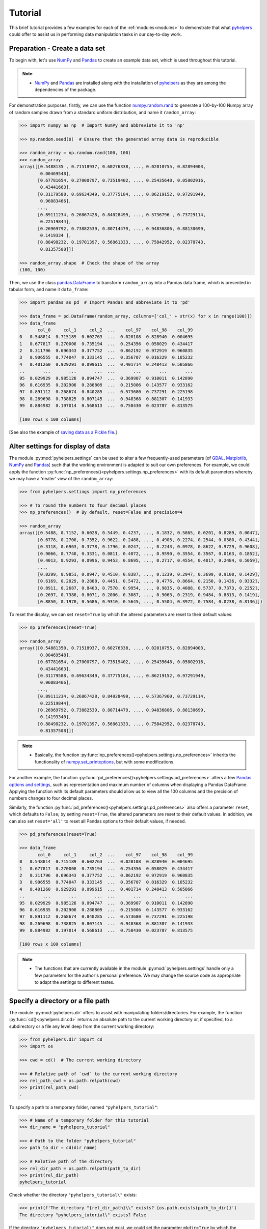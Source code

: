 .. _pyhelpers-tutorial:

========
Tutorial
========

This brief tutorial provides a few examples for each of the :ref:`modules<modules>` to demonstrate that what `pyhelpers`_ could offer to assist us in performing data manipulation tasks in our day-to-day work.

.. _`pyhelpers`: https://pypi.org/project/pyhelpers/


.. _tutorial-preparation:

Preparation - Create a data set
===============================

To begin with, let's use `NumPy`_ and `Pandas`_ to create an example data set, which is used throughout this tutorial.

.. _`NumPy`: https://numpy.org/
.. _`Pandas`: https://pandas.pydata.org/

.. note::

    - `NumPy`_ and `Pandas`_ are installed along with the installation of `pyhelpers`_ as they are among the dependencies of the package.

For demonstration purposes, firstly, we can use the function `numpy.random.rand`_ to generate a 100-by-100 Numpy array of random samples drawn from a standard uniform distribution, and name it ``random_array``:

.. _`numpy.random.rand`: https://numpy.org/doc/stable/reference/random/generated/numpy.random.rand.html

.. code-block:: python

    >>> import numpy as np  # Import NumPy and abbreviate it to 'np'

    >>> np.random.seed(0)  # Ensure that the generated array data is reproducible

    >>> random_array = np.random.rand(100, 100)
    >>> random_array
    array([[0.5488135 , 0.71518937, 0.60276338, ..., 0.02010755, 0.82894003,
            0.00469548],
           [0.67781654, 0.27000797, 0.73519402, ..., 0.25435648, 0.05802916,
            0.43441663],
           [0.31179588, 0.69634349, 0.37775184, ..., 0.86219152, 0.97291949,
            0.96083466],
           ...,
           [0.89111234, 0.26867428, 0.84028499, ..., 0.5736796 , 0.73729114,
            0.22519844],
           [0.26969792, 0.73882539, 0.80714479, ..., 0.94836806, 0.88130699,
            0.1419334 ],
           [0.88498232, 0.19701397, 0.56861333, ..., 0.75842952, 0.02378743,
            0.81357508]])

    >>> random_array.shape  # Check the shape of the array
    (100, 100)

Then, we use the class `pandas.DataFrame`_ to transform ``random_array`` into a Pandas data frame, which is presented in tabular form, and name it ``data_frame``:

.. _`pandas.DataFrame`: https://pandas.pydata.org/pandas-docs/stable/user_guide/dsintro.html#dataframe

.. code-block:: python

    >>> import pandas as pd  # Import Pandas and abbreviate it to 'pd'

    >>> data_frame = pd.DataFrame(random_array, columns=['col_' + str(x) for x in range(100)])
    >>> data_frame
           col_0     col_1     col_2  ...    col_97    col_98    col_99
    0   0.548814  0.715189  0.602763  ...  0.020108  0.828940  0.004695
    1   0.677817  0.270008  0.735194  ...  0.254356  0.058029  0.434417
    2   0.311796  0.696343  0.377752  ...  0.862192  0.972919  0.960835
    3   0.906555  0.774047  0.333145  ...  0.356707  0.016329  0.185232
    4   0.401260  0.929291  0.099615  ...  0.401714  0.248413  0.505866
    ..       ...       ...       ...  ...       ...       ...       ...
    95  0.029929  0.985128  0.094747  ...  0.369907  0.910011  0.142890
    96  0.616935  0.202908  0.288809  ...  0.215006  0.143577  0.933162
    97  0.891112  0.268674  0.840285  ...  0.573680  0.737291  0.225198
    98  0.269698  0.738825  0.807145  ...  0.948368  0.881307  0.141933
    99  0.884982  0.197014  0.568613  ...  0.758430  0.023787  0.813575

    [100 rows x 100 columns]

[See also the example of `saving data as a Pickle file <#tutorial-store-saving-dataframe>`_.]



.. _tutorial-settings-examples:

Alter settings for display of data
==================================

The module :py:mod:`pyhelpers.settings` can be used to alter a few frequently-used parameters (of `GDAL`_, `Matplotlib`_, `NumPy`_ and `Pandas`_) such that the working environment is adapted to suit our own preferences. For example, we could apply the function :py:func:`np_preferences()<pyhelpers.settings.np_preferences>` with its default parameters whereby we may have a 'neater' view of the ``random_array``:

.. _`Matplotlib`: https://matplotlib.org/
.. _`GDAL`: https://gdal.org/

.. code-block:: python

    >>> from pyhelpers.settings import np_preferences

    >>> # To round the numbers to four decimal places
    >>> np_preferences()  # By default, reset=False and precision=4

    >>> random_array
    array([[0.5488, 0.7152, 0.6028, 0.5449, 0.4237, ..., 0.1832, 0.5865, 0.0201, 0.8289, 0.0047],
           [0.6778, 0.2700, 0.7352, 0.9622, 0.2488, ..., 0.4905, 0.2274, 0.2544, 0.0580, 0.4344],
           [0.3118, 0.6963, 0.3778, 0.1796, 0.0247, ..., 0.2243, 0.0978, 0.8622, 0.9729, 0.9608],
           [0.9066, 0.7740, 0.3331, 0.0811, 0.4072, ..., 0.9590, 0.3554, 0.3567, 0.0163, 0.1852],
           [0.4013, 0.9293, 0.0996, 0.9453, 0.8695, ..., 0.2717, 0.4554, 0.4017, 0.2484, 0.5059],
           ...,
           [0.0299, 0.9851, 0.0947, 0.4510, 0.8387, ..., 0.1239, 0.2947, 0.3699, 0.9100, 0.1429],
           [0.6169, 0.2029, 0.2888, 0.4451, 0.5472, ..., 0.4776, 0.8664, 0.2150, 0.1436, 0.9332],
           [0.8911, 0.2687, 0.8403, 0.7570, 0.9954, ..., 0.9835, 0.4088, 0.5737, 0.7373, 0.2252],
           [0.2697, 0.7388, 0.8071, 0.2006, 0.3087, ..., 0.5063, 0.2319, 0.9484, 0.8813, 0.1419],
           [0.8850, 0.1970, 0.5686, 0.9310, 0.5645, ..., 0.5504, 0.3972, 0.7584, 0.0238, 0.8136]])

To reset the display, we can set ``reset=True`` by which the altered parameters are reset to their default values:

.. code-block:: python

    >>> np_preferences(reset=True)

    >>> random_array
    array([[0.54881350, 0.71518937, 0.60276338, ..., 0.02010755, 0.82894003,
            0.00469548],
           [0.67781654, 0.27000797, 0.73519402, ..., 0.25435648, 0.05802916,
            0.43441663],
           [0.31179588, 0.69634349, 0.37775184, ..., 0.86219152, 0.97291949,
            0.96083466],
           ...,
           [0.89111234, 0.26867428, 0.84028499, ..., 0.57367960, 0.73729114,
            0.22519844],
           [0.26969792, 0.73882539, 0.80714479, ..., 0.94836806, 0.88130699,
            0.14193340],
           [0.88498232, 0.19701397, 0.56861333, ..., 0.75842952, 0.02378743,
            0.81357508]])

.. note::

    - Basically, the function :py:func:`np_preferences()<pyhelpers.settings.np_preferences>` inherits the functionality of `numpy.set_printoptions`_, but with some modifications.

.. _`numpy.set_printoptions`: https://numpy.org/doc/stable/reference/generated/numpy.set_printoptions.html

For another example, the function :py:func:`pd_preferences()<pyhelpers.settings.pd_preferences>` alters a few `Pandas`_ `options and settings`_, such as representation and maximum number of columns when displaying a Pandas DataFrame. Applying the function with its default parameters should allow us to view all the 100 columns and the precision of numbers changes to four decimal places.

.. _`options and settings`: https://pandas.pydata.org/pandas-docs/stable/user_guide/options.html

.. only:: html

    .. code-block:: python

        >>> from pyhelpers.settings import pd_preferences

        >>> pd_preferences()  # By default, reset=False and precision=4

        >>> data_frame
            col_0  col_1  col_2  col_3  col_4  col_5  col_6  col_7  col_8  col_9  col_10  col_11  col_12  col_13  col_14  col_15  col_16  col_17  col_18  col_19  col_20  col_21  col_22  col_23  col_24  col_25  col_26  col_27  col_28  col_29  col_30  col_31  col_32  col_33  col_34  col_35  col_36  col_37  col_38  col_39  col_40  col_41  col_42  col_43  col_44  col_45  col_46  col_47  col_48  col_49  col_50  col_51  col_52  col_53  col_54  col_55  col_56  col_57  col_58  col_59  col_60  col_61  col_62  col_63  col_64  col_65  col_66  col_67  col_68  col_69  col_70  col_71  col_72  col_73  col_74  col_75  col_76  col_77  col_78  col_79  col_80  col_81  col_82  col_83  col_84  col_85  col_86  col_87  col_88  col_89  col_90  col_91  col_92  col_93  col_94  col_95  col_96  col_97  col_98  col_99
        0  0.5488 0.7152 0.6028 0.5449 0.4237 0.6459 0.4376 0.8918 0.9637 0.3834  0.7917  0.5289  0.5680  0.9256  0.0710  0.0871  0.0202  0.8326  0.7782  0.8700  0.9786  0.7992  0.4615  0.7805  0.1183  0.6399  0.1434  0.9447  0.5218  0.4147  0.2646  0.7742  0.4562  0.5684  0.0188  0.6176  0.6121  0.6169  0.9437  0.6818  0.3595  0.4370  0.6976  0.0602  0.6668  0.6706  0.2104  0.1289  0.3154  0.3637  0.5702  0.4386  0.9884  0.1020  0.2089  0.1613  0.6531  0.2533  0.4663  0.2444  0.1590  0.1104  0.6563  0.1382  0.1966  0.3687  0.8210  0.0971  0.8379  0.0961  0.9765  0.4687  0.9768  0.6048  0.7393  0.0392  0.2828  0.1202  0.2961  0.1187  0.3180  0.4143  0.0641  0.6925  0.5666  0.2654  0.5232  0.0939  0.5759  0.9293  0.3186  0.6674  0.1318  0.7163  0.2894  0.1832  0.5865  0.0201  0.8289  0.0047
        1  0.6778 0.2700 0.7352 0.9622 0.2488 0.5762 0.5920 0.5723 0.2231 0.9527  0.4471  0.8464  0.6995  0.2974  0.8138  0.3965  0.8811  0.5813  0.8817  0.6925  0.7253  0.5013  0.9561  0.6440  0.4239  0.6064  0.0192  0.3016  0.6602  0.2901  0.6180  0.4288  0.1355  0.2983  0.5700  0.5909  0.5743  0.6532  0.6521  0.4314  0.8965  0.3676  0.4359  0.8919  0.8062  0.7039  0.1002  0.9195  0.7142  0.9988  0.1494  0.8681  0.1625  0.6156  0.1238  0.8480  0.8073  0.5691  0.4072  0.0692  0.6974  0.4535  0.7221  0.8664  0.9755  0.8558  0.0117  0.3600  0.7300  0.1716  0.5210  0.0543  0.2000  0.0185  0.7937  0.2239  0.3454  0.9281  0.7044  0.0318  0.1647  0.6215  0.5772  0.2379  0.9342  0.6140  0.5356  0.5899  0.7301  0.3119  0.3982  0.2098  0.1862  0.9444  0.7396  0.4905  0.2274  0.2544  0.0580  0.4344
        2  0.3118 0.6963 0.3778 0.1796 0.0247 0.0672 0.6794 0.4537 0.5366 0.8967  0.9903  0.2169  0.6631  0.2633  0.0207  0.7584  0.3200  0.3835  0.5883  0.8310  0.6290  0.8727  0.2735  0.7980  0.1856  0.9528  0.6875  0.2155  0.9474  0.7309  0.2539  0.2133  0.5182  0.0257  0.2075  0.4247  0.3742  0.4636  0.2776  0.5868  0.8639  0.1175  0.5174  0.1321  0.7169  0.3961  0.5654  0.1833  0.1448  0.4881  0.3556  0.9404  0.7653  0.7487  0.9037  0.0834  0.5522  0.5845  0.9619  0.2921  0.2408  0.1003  0.0164  0.9295  0.6699  0.7852  0.2817  0.5864  0.0640  0.4856  0.9775  0.8765  0.3382  0.9616  0.2317  0.9493  0.9414  0.7992  0.6304  0.8743  0.2930  0.8489  0.6179  0.0132  0.3472  0.1481  0.9818  0.4784  0.4974  0.6395  0.3686  0.1369  0.8221  0.1898  0.5113  0.2243  0.0978  0.8622  0.9729  0.9608
        3  0.9066 0.7740 0.3331 0.0811 0.4072 0.2322 0.1325 0.0534 0.7256 0.0114  0.7706  0.1469  0.0795  0.0896  0.6720  0.2454  0.4205  0.5574  0.8606  0.7270  0.2703  0.1315  0.0554  0.3016  0.2621  0.4561  0.6833  0.6956  0.2835  0.3799  0.1812  0.7885  0.0568  0.6970  0.7787  0.7774  0.2594  0.3738  0.5876  0.2728  0.3709  0.1971  0.4599  0.0446  0.7998  0.0770  0.5188  0.3068  0.5775  0.9594  0.6456  0.0354  0.4304  0.5100  0.5362  0.6814  0.2776  0.1289  0.3927  0.9564  0.1871  0.9040  0.5438  0.4569  0.8820  0.4586  0.7242  0.3990  0.9040  0.6900  0.6996  0.3277  0.7568  0.6361  0.2400  0.1605  0.7964  0.9592  0.4581  0.5910  0.8577  0.4572  0.9519  0.5758  0.8208  0.9088  0.8155  0.1594  0.6289  0.3984  0.0627  0.4240  0.2587  0.8490  0.0333  0.9590  0.3554  0.3567  0.0163  0.1852
        4  0.4013 0.9293 0.0996 0.9453 0.8695 0.4542 0.3267 0.2327 0.6145 0.0331  0.0156  0.4288  0.0681  0.2519  0.2212  0.2532  0.1311  0.0120  0.1155  0.6185  0.9743  0.9903  0.4091  0.1630  0.6388  0.4903  0.9894  0.0653  0.7832  0.2884  0.2414  0.6625  0.2461  0.6659  0.5173  0.4241  0.5547  0.2871  0.7066  0.4149  0.3605  0.8287  0.9250  0.0460  0.2326  0.3485  0.8150  0.9855  0.9690  0.9049  0.2966  0.9920  0.2494  0.1059  0.9510  0.2334  0.6898  0.0584  0.7307  0.8817  0.2724  0.3791  0.3743  0.7488  0.2378  0.1719  0.4493  0.3045  0.8392  0.2377  0.5024  0.9426  0.6340  0.8673  0.9402  0.7508  0.6996  0.9680  0.9944  0.4518  0.0709  0.2928  0.1524  0.4175  0.1313  0.6041  0.3828  0.8954  0.9678  0.5469  0.2748  0.5922  0.8968  0.4067  0.5521  0.2717  0.4554  0.4017  0.2484  0.5059
        ..    ...    ...    ...    ...    ...    ...    ...    ...    ...    ...     ...     ...     ...     ...     ...     ...     ...     ...     ...     ...     ...     ...     ...     ...     ...     ...     ...     ...     ...     ...     ...     ...     ...     ...     ...     ...     ...     ...     ...     ...     ...     ...     ...     ...     ...     ...     ...     ...     ...     ...     ...     ...     ...     ...     ...     ...     ...     ...     ...     ...     ...     ...     ...     ...     ...     ...     ...     ...     ...     ...     ...     ...     ...     ...     ...     ...     ...     ...     ...     ...     ...     ...     ...     ...     ...     ...     ...     ...     ...     ...     ...     ...     ...     ...     ...     ...     ...     ...     ...     ...
        95 0.0299 0.9851 0.0947 0.4510 0.8387 0.4216 0.2488 0.4140 0.8239 0.0449  0.4888  0.1935  0.0603  0.7856  0.0145  0.4150  0.5455  0.1729  0.8995  0.4087  0.1821  0.6112  0.6394  0.3887  0.0315  0.6616  0.2378  0.1499  0.8209  0.5042  0.4479  0.7548  0.4707  0.6118  0.4062  0.8875  0.5656  0.9025  0.8988  0.7586  0.5481  0.6542  0.2221  0.9191  0.8597  0.7871  0.0255  0.1945  0.9167  0.8091  0.8462  0.4046  0.2564  0.8907  0.3730  0.2989  0.3009  0.8824  0.1769  0.8330  0.4776  0.2611  0.5842  0.2790  0.5149  0.6137  0.5830  0.8162  0.6188  0.2206  0.2949  0.4022  0.7695  0.9042  0.0245  0.9934  0.4915  0.1317  0.5654  0.4585  0.0493  0.5776  0.9316  0.4726  0.2292  0.6709  0.2676  0.9152  0.4770  0.7846  0.0491  0.7325  0.1480  0.2177  0.8613  0.1239  0.2947  0.3699  0.9100  0.1429
        96 0.6169 0.2029 0.2888 0.4451 0.5472 0.1754 0.5955 0.6072 0.4085 0.2007  0.3339  0.0980  0.7448  0.0146  0.3318  0.9243  0.1875  0.5235  0.1492  0.9498  0.8206  0.3126  0.7519  0.5674  0.2217  0.1344  0.2492  0.6290  0.9548  0.7769  0.9035  0.1941  0.9146  0.0847  0.9442  0.1412  0.3615  0.3456  0.3299  0.7366  0.8395  0.5705  0.5461  0.2613  0.9033  0.5648  0.4113  0.5595  0.1045  0.1114  0.9273  0.2186  0.2703  0.5572  0.4869  0.5557  0.3654  0.4052  0.1688  0.4970  0.4230  0.9401  0.1298  0.6157  0.9665  0.0980  0.7211  0.8655  0.3322  0.5694  0.0896  0.3371  0.2488  0.6854  0.0557  0.4832  0.5538  0.9313  0.9211  0.0066  0.5810  0.3998  0.5363  0.6496  0.2744  0.7612  0.9205  0.8888  0.7553  0.5245  0.4852  0.7450  0.7727  0.0121  0.0378  0.4776  0.8664  0.2150  0.1436  0.9332
        97 0.8911 0.2687 0.8403 0.7570 0.9954 0.1634 0.8974 0.0570 0.6731 0.6692  0.9157  0.2279  0.1716  0.5135  0.9526  0.2789  0.7967  0.3199  0.2551  0.6841  0.7714  0.0131  0.5836  0.5309  0.3890  0.7853  0.3559  0.5440  0.4279  0.4481  0.4856  0.1562  0.8035  0.2906  0.5163  0.2731  0.8593  0.8317  0.9506  0.3643  0.8870  0.8589  0.5738  0.1476  0.7041  0.9448  0.8193  0.0765  0.0225  0.4606  0.9130  0.7224  0.9994  0.6273  0.8822  0.8120  0.5386  0.0905  0.1308  0.8155  0.3694  0.6026  0.2917  0.8915  0.9160  0.9557  0.9286  0.5640  0.6019  0.9622  0.3726  0.6308  0.4397  0.3447  0.9294  0.5696  0.4651  0.0541  0.1555  0.5407  0.9946  0.4594  0.6252  0.8517  0.9184  0.3661  0.1636  0.9713  0.5275  0.8858  0.2985  0.0887  0.8784  0.4166  0.4406  0.9835  0.4088  0.5737  0.7373  0.2252
        98 0.2697 0.7388 0.8071 0.2006 0.3087 0.0087 0.3848 0.9011 0.4013 0.7590  0.0574  0.5879  0.9540  0.9844  0.5784  0.0143  0.8399  0.7347  0.0247  0.7567  0.7195  0.0966  0.5364  0.5489  0.8949  0.4431  0.5592  0.5509  0.5194  0.8532  0.9466  0.9149  0.1965  0.8680  0.3178  0.0128  0.5331  0.0943  0.4993  0.7398  0.8458  0.3228  0.8388  0.0571  0.6156  0.3496  0.5488  0.1919  0.2312  0.8364  0.7976  0.8543  0.4784  0.6621  0.4582  0.2491  0.0062  0.9198  0.6971  0.7818  0.0741  0.8829  0.1467  0.8430  0.7647  0.7388  0.6872  0.2025  0.6578  0.1086  0.8596  0.2004  0.4396  0.9060  0.7954  0.0381  0.4885  0.5251  0.8353  0.5970  0.0659  0.4197  0.6602  0.9880  0.3841  0.9846  0.5489  0.4638  0.4154  0.5793  0.4285  0.3835  0.9782  0.4945  0.7802  0.5063  0.2319  0.9484  0.8813  0.1419
        99 0.8850 0.1970 0.5686 0.9310 0.5645 0.2116 0.2650 0.6786 0.7470 0.5918  0.2814  0.1868  0.6546  0.2293  0.1628  0.1311  0.7388  0.7119  0.9275  0.2617  0.5895  0.9196  0.2235  0.4540  0.9658  0.9549  0.5116  0.4487  0.9448  0.5995  0.2469  0.5173  0.5726  0.5523  0.4057  0.1464  0.8681  0.1123  0.1395  0.1492  0.0394  0.8577  0.8917  0.1226  0.4616  0.3932  0.1262  0.8644  0.8641  0.7408  0.1666  0.2636  0.1923  0.8325  0.4676  0.1504  0.0101  0.2785  0.9741  0.0317  0.9115  0.0579  0.6718  0.3497  0.4555  0.2211  0.3385  0.3081  0.7089  0.8713  0.4093  0.8162  0.0115  0.7877  0.5260  0.8337  0.2240  0.3767  0.6977  0.8484  0.4783  0.8464  0.5483  0.9914  0.9047  0.3856  0.9555  0.7653  0.5255  0.9910  0.6950  0.1946  0.1140  0.2621  0.7355  0.5504  0.3972  0.7584  0.0238  0.8136

        [100 rows x 100 columns]

.. only:: latex

    .. code-block:: python

        >>> from pyhelpers.settings import pd_preferences

        >>> pd_preferences()  # By default, reset=False and precision=4

        >>> data_frame
            col_0  col_1  col_2  col_3  col_4  col_5  col_6  col_7  col_8  col_9  col_10  col_11 ...
        0  0.5488 0.7152 0.6028 0.5449 0.4237 0.6459 0.4376 0.8918 0.9637 0.3834  0.7917  0.5289 ...
        1  0.6778 0.2700 0.7352 0.9622 0.2488 0.5762 0.5920 0.5723 0.2231 0.9527  0.4471  0.8464 ...
        2  0.3118 0.6963 0.3778 0.1796 0.0247 0.0672 0.6794 0.4537 0.5366 0.8967  0.9903  0.2169 ...
        3  0.9066 0.7740 0.3331 0.0811 0.4072 0.2322 0.1325 0.0534 0.7256 0.0114  0.7706  0.1469 ...
        4  0.4013 0.9293 0.0996 0.9453 0.8695 0.4542 0.3267 0.2327 0.6145 0.0331  0.0156  0.4288 ...
        ..    ...    ...    ...    ...    ...    ...    ...    ...    ...    ...     ...     ... ...
        95 0.0299 0.9851 0.0947 0.4510 0.8387 0.4216 0.2488 0.4140 0.8239 0.0449  0.4888  0.1935 ...
        96 0.6169 0.2029 0.2888 0.4451 0.5472 0.1754 0.5955 0.6072 0.4085 0.2007  0.3339  0.0980 ...
        97 0.8911 0.2687 0.8403 0.7570 0.9954 0.1634 0.8974 0.0570 0.6731 0.6692  0.9157  0.2279 ...
        98 0.2697 0.7388 0.8071 0.2006 0.3087 0.0087 0.3848 0.9011 0.4013 0.7590  0.0574  0.5879 ...
        99 0.8850 0.1970 0.5686 0.9310 0.5645 0.2116 0.2650 0.6786 0.7470 0.5918  0.2814  0.1868 ...

        [100 rows x 100 columns]

    .. note::

        - Here the columns from ``'col_12'`` to ``'col_99'`` are omitted from the above demonstration due to the limit of the page width.

Similarly, the function :py:func:`pd_preferences()<pyhelpers.settings.pd_preferences>` also offers a parameter ``reset``, which defaults to ``False``; by setting ``reset=True``, the altered parameters are reset to their default values. In addition, we can also set ``reset='all'`` to reset all Pandas options to their default values, if needed.

.. code-block:: python

    >>> pd_preferences(reset=True)

    >>> data_frame
           col_0     col_1     col_2  ...    col_97    col_98    col_99
    0   0.548814  0.715189  0.602763  ...  0.020108  0.828940  0.004695
    1   0.677817  0.270008  0.735194  ...  0.254356  0.058029  0.434417
    2   0.311796  0.696343  0.377752  ...  0.862192  0.972919  0.960835
    3   0.906555  0.774047  0.333145  ...  0.356707  0.016329  0.185232
    4   0.401260  0.929291  0.099615  ...  0.401714  0.248413  0.505866
    ..       ...       ...       ...  ...       ...       ...       ...
    95  0.029929  0.985128  0.094747  ...  0.369907  0.910011  0.142890
    96  0.616935  0.202908  0.288809  ...  0.215006  0.143577  0.933162
    97  0.891112  0.268674  0.840285  ...  0.573680  0.737291  0.225198
    98  0.269698  0.738825  0.807145  ...  0.948368  0.881307  0.141933
    99  0.884982  0.197014  0.568613  ...  0.758430  0.023787  0.813575

    [100 rows x 100 columns]

.. note::

    - The functions that are currently available in the module :py:mod:`pyhelpers.settings` handle only a few parameters for the author's personal preference. We may change the source code as appropriate to adapt the settings to different tastes.



.. _tutorial-dir-examples:

Specify a directory or a file path
==================================

The module :py:mod:`pyhelpers.dir` offers to assist with manipulating folders/directories. For example, the function :py:func:`cd()<pyhelpers.dir.cd>` returns an absolute path to the current working directory or, if specified, to a subdirectory or a file any level deep from the current working directory:

.. code-block:: python

    >>> from pyhelpers.dir import cd
    >>> import os

    >>> cwd = cd()  # The current working directory

    >>> # Relative path of `cwd` to the current working directory
    >>> rel_path_cwd = os.path.relpath(cwd)
    >>> print(rel_path_cwd)
    .

To specify a path to a temporary folder, named ``"pyhelpers_tutorial"``:

.. code-block:: python

    >>> # Name of a temporary folder for this tutorial
    >>> dir_name = "pyhelpers_tutorial"

    >>> # Path to the folder "pyhelpers_tutorial"
    >>> path_to_dir = cd(dir_name)

    >>> # Relative path of the directory
    >>> rel_dir_path = os.path.relpath(path_to_dir)
    >>> print(rel_dir_path)
    pyhelpers_tutorial

Check whether the directory ``"pyhelpers_tutorial\"`` exists:

.. code-block:: python

    >>> print(f'The directory "{rel_dir_path}\\" exists? {os.path.exists(path_to_dir)}')
    The directory "pyhelpers_tutorial\" exists? False

If the directory ``"pyhelpers_tutorial\"`` does not exist, we could set the parameter ``mkdir=True`` by which the directory should be created as we specify the path:

.. code-block:: python

    >>> # Set `mkdir` to be `True` to create a folder named "pyhelpers_tutorial"
    >>> path_to_dir = cd(dir_name, mkdir=True)

    >>> # Check again whether the directory "pyhelpers_tutorial\" exists
    >>> print(f'The directory "{rel_dir_path}\\" exists? {os.path.exists(path_to_dir)}')
    The directory "pyhelpers_tutorial\" exists? True

When we specify a sequence of names (in order with a filename being the last), the function :py:func:`cd()<pyhelpers.dir.cd>` would assume that all the names prior to the filename are folder names, which specify a path to the file. For example, let's specify a path to a file named ``"quick_start.dat"``:

.. code-block:: python

    >>> # Name of a file
    >>> filename = "quick_start.dat"

    >>> # Path to the file named "quick_start.dat"
    >>> path_to_file = cd(dir_name, filename)  # path_to_file = cd(path_to_dir, filename)

    >>> # Relative path of the file "quick_start.dat"
    >>> rel_file_path = os.path.relpath(path_to_file)
    >>> print(rel_file_path)
    pyhelpers_tutorial\quick_start.dat

If any of the folders/subfolders of a specified path does not exist, setting ``mkdir=True`` should enable the function :py:func:`cd()<pyhelpers.dir.cd>` to create all the missing ones along the path. For example, let's specify a data directory, named ``"data"``, which is contained within the folder ``"pyhelpers_tutorial"``:

.. code-block:: python

    >>> # Path to a data directory
    >>> data_dir = cd("pyhelpers_tutorial", "data")  # equivalent to `cd(path_to_dir, "data")`

    >>> # Relative path of the data directory
    >>> rel_data_dir = os.path.relpath(data_dir)
    >>> print(rel_data_dir)
    pyhelpers_tutorial\data

We can use the function :py:func:`is_dir()<pyhelpers.dir.is_dir>` to examine whether ``data_dir`` (or ``rel_data_dir``) specifies a path (or a relative path) to a directory:

.. code-block:: python

    >>> from pyhelpers.dir import is_dir

    >>> # Check whether `rel_data_dir` specifies a (relative) path to a directory
    >>> print(f'`rel_data_dir` specifies a directory pathname? {is_dir(rel_data_dir)}')
    `rel_data_dir` specifies a directory pathname? True

    >>> # Check whether the data directory exists
    >>> print(f'The directory "{rel_data_dir}\\" exists? {os.path.exists(rel_data_dir)}')
    The directory "pyhelpers_tutorial\data\" exists? False

.. _tutorial-dir-pickle-pathname:

For another example, let's specify a path to a Pickle file, named ``"dat.pickle"``, in the directory ``"pyhelpers_tutorial\data\"``:

.. code-block:: python

    >>> # Filename of a Pickle file
    >>> pickle_filename = "dat.pickle"

    >>> # Path to the Pickle file, i.e. cd("pyhelpers_tutorial", "data", "dat.pickle")
    >>> path_to_pickle = cd(data_dir, pickle_filename)

    >>> # Relative path of the Pickle file
    >>> rel_pickle_path = os.path.relpath(path_to_pickle)
    >>> print(rel_pickle_path)
    pyhelpers_tutorial\data\dat.pickle

Examine ``rel_pickle_path`` (or ``path_to_pickle``):

.. code-block:: python

    >>> # Check whether `rel_pickle_path` specifies a directory
    >>> print(f'`rel_pickle_path` specifies a directory? {os.path.isdir(rel_pickle_path)}')
    `rel_pickle_path` specifies a directory? False

    >>> # Check whether the file "dat.pickle" exists
    >>> print(f'The file "{rel_pickle_path}" exists? {os.path.exists(rel_pickle_path)}')
    The file "pyhelpers_tutorial\data\dat.pickle" exists? False

Let's now set the parameter ``mkdir`` to be ``True``:

.. code-block:: python

    >>> path_to_pickle = cd(data_dir, pickle_filename, mkdir=True)
    >>> rel_data_dir = os.path.relpath(data_dir)

    >>> # Check again whether the data directory exists
    >>> print(f'The directory "{rel_data_dir}\\" exists? {os.path.exists(rel_data_dir)}')
    The directory "pyhelpers_tutorial\data\" exists? True

    >>> # Check again whether the file "dat.pickle" exists
    >>> print(f'The file "{rel_pickle_path}" exists? {os.path.exists(rel_pickle_path)}')
    The file "pyhelpers_tutorial\data\dat.pickle" exists? False

[See also the example of `saving data as a Pickle file <#tutorial-store-saving-dataframe>`_.]

To delete the directory `"pyhelpers_tutorial\"` (and all contained within it), we can use the function :py:func:`delete_dir()<pyhelpers.dir.delete_dir>`:

.. code-block:: python

    >>> from pyhelpers.dir import delete_dir

    >>> # Delete the directory "pyhelpers_tutorial\"
    >>> delete_dir(path_to_dir, verbose=True)
    The directory "pyhelpers_tutorial\" is not empty.
    Confirmed to delete it
    ? [No]|Yes: yes
    Deleting "pyhelpers_tutorial\" ... Done.



.. _tutorial-store-examples:

Save data to / load data from a Pickle file
===========================================

The module :py:mod:`pyhelpers.store` can facilitate tasks such as saving our data to, and loading the data from, file-like objects of some popular formats, such as `CSV`_, `JSON`_ and `Pickle`_.

.. _`Pickle`: https://docs.python.org/3/library/pickle.html
.. _`CSV`: https://en.wikipedia.org/wiki/Comma-separated_values
.. _`JSON`: https://www.json.org/json-en.html

.. _tutorial-store-saving-dataframe:

For example, we could save the ``data_frame`` that has been created in the [Preparation](#tutorial-preparation) section as a `Pickle`_ file by using the functions :py:func:`save_pickle()<pyhelpers.store.save_pickle>` and retrieve it later by using :py:func:`load_pickle()<pyhelpers.store.load_pickle>`. Firstly, let's save ``data_frame`` to ``path_to_pickle``, which has been specified in the :ref:`Specify a directory or a file path<tutorial-dir-pickle-pathname>` section:

.. code-block:: python

    >>> from pyhelpers.store import save_pickle, load_pickle

    >>> # Write `data_frame` to the file "dat.pickle"
    >>> save_pickle(data_frame, path_to_pickle, verbose=True)
    Saving "dat.pickle" to "pyhelpers_tutorial\data\" ... Done.

Now, we can retrieve the data from ``path_to_pickle`` and store the retrieved data in another variable named ``df_retrieved``:

.. code-block:: python

    >>> df_retrieved = load_pickle(path_to_pickle, verbose=True)
    Loading "pyhelpers_tutorial\data\dat.pickle" ... Done.

Check whether ``df_retrieved`` is equal to ``data_frame`` (namely, whether they have the same shape and elements):

.. code-block:: python

    >>> print(f'`df_retrieved` is equal to `data_frame`? {df_retrieved.equals(data_frame)}')
    `df_retrieved` is equal to `data_frame`? True

Before we move on, let's delete again the Pickle file (i.e. ``path_to_pickle``) and the directory created in the above example:

.. code-block:: python

    >>> delete_dir(path_to_dir, verbose=True)
    The directory "pyhelpers_tutorial\" is not empty.
    Confirmed to delete it
    ? [No]|Yes: yes
    Deleting "pyhelpers_tutorial\" ... Done.

.. note::

    - In the module :py:mod:`store<pyhelpers.store>`, some functions such as :py:func:`save_spreadsheet()<pyhelpers.store.save_spreadsheet>` and :py:func:`save_multiple_spreadsheets()<pyhelpers.store.save_multiple_spreadsheets>` may require `openpyxl`_, `XlsxWriter`_ or `xlrd`_, which are NOT essential dependencies for the installation of `pyhelpers`_. We could install them as needed via an appropriate method such as ``pip install``.

.. _openpyxl: https://pypi.org/project/openpyxl/
.. _XlsxWriter: https://pypi.org/project/XlsxWriter/
.. _xlrd: https://pypi.org/project/xlrd/



.. _tutorial-geom-examples:

Convert coordinates between `OSGB36`_ and `WGS84`_
==================================================

.. _`OSGB36`: https://en.wikipedia.org/wiki/Ordnance_Survey_National_Grid
.. _`WGS84`: https://en.wikipedia.org/wiki/World_Geodetic_System

The module :py:mod:`pyhelpers.geom` can assist us in manipulating geometric and geographical data. For example, we can use the function :py:func:`osgb36_to_wgs84()<pyhelpers.geom.osgb36_to_wgs84>` to convert coordinates from `OSGB36`_ (British national grid) to `WGS84`_ (latitude and longitude):

.. code-block:: python

    >>> from pyhelpers.geom import osgb36_to_wgs84

    >>> # To convert coordinate of a single point (530034, 180381):
    >>> easting, northing = 530034, 180381  # London

    >>> longitude, latitude = osgb36_to_wgs84(easting, northing)  # Longitude and latitude
    >>> (longitude, latitude)
    (-0.12772400574286916, 51.50740692743041)

We could also use the function to convert an array of OSGB36 coordinates:

.. code-block:: python

    >>> xy_array = np.array([(530034, 180381),   # London
    ...                      (406689, 286822),   # Birmingham
    ...                      (383819, 398052),   # Manchester
    ...                      (582044, 152953)],  # Leeds
    ...                     dtype=np.int64)
    >>> eastings, northings = xy_array.T

    >>> lonlat_array = osgb36_to_wgs84(eastings, northings, as_array=True)
    >>> lonlat_array
    array([[-0.12772401, 51.50740693],
           [-1.90294064, 52.47928436],
           [-2.24527795, 53.47894006],
           [ 0.60693267, 51.24669501]])

Similarly, we can convert from the (longitude, latitude) back to (easting, northing) by using the function :py:func:`wgs84_to_osgb36()<pyhelpers.geom.wgs84_to_osgb36>`:

.. code-block:: python

    >>> from pyhelpers.geom import wgs84_to_osgb36

    >>> longitudes, latitudes = lonlat_array.T

    >>> xy_array_ = wgs84_to_osgb36(longitudes, latitudes, as_array=True)
    >>> xy_array_
    array([[530034.00088084, 180380.99951018],
           [406689.00082267, 286821.99957672],
           [383819.00081883, 398051.99967237],
           [582044.00090117, 152952.99950009]])

.. note::

    - Conversion of coordinates between different systems may inevitably introduce errors, which are mostly negligible.

Check whether ``xy_array_`` is almost equal to ``xy_array``:

.. code-block:: python

    >>> eq_res = np.array_equal(xy_array, np.round(xy_array_))
    >>> print(f'`xy_array_` is almost equal to `xy_array`? {eq_res}')
    `xy_array_` is almost equal to `xy_array`? True



.. _tutorial-text-examples:

Find similar texts
==================

The module :py:mod:`pyhelpers.text` can assist us in manipulating textual data. For example, suppose we have a word ``'angle'``, which is stored in a `str`_-type variable named ``word``, and a list of words, which is stored in a `list`_-type variable named ``lookup_list``; if we'd like to find from the list a one that is most similar to ``'angle'``, we can use the function :py:func:`find_similar_str()<pyhelpers.text.find_similar_str>`:

.. _`str`: https://docs.python.org/3/library/stdtypes.html#textseq
.. _`list`: https://docs.python.org/3/library/stdtypes.html#list

.. code-block:: python

    >>> from pyhelpers.text import find_similar_str

    >>> word = 'angle'
    >>> lookup_list = ['Anglia',
    ...                'East Coast',
    ...                'East Midlands',
    ...                'North and East',
    ...                'London North Western',
    ...                'Scotland',
    ...                'South East',
    ...                'Wales',
    ...                'Wessex',
    ...                'Western']

    >>> # Find the most similar word to 'angle'
    >>> result_1 = find_similar_str(word, lookup_list)
    >>> result_1
    'Anglia'

By default, the function relies on `difflib`_ - a Python built-in module - to perform the task. Alternatively, we could also make use of an open-source package, `FuzzyWuzzy`_, via setting the parameter ``method='fuzzywuzzy'``:

.. _`FuzzyWuzzy`: https://pypi.org/project/fuzzywuzzy/
.. _`difflib`: https://docs.python.org/3/library/difflib.html

.. code-block:: python

    >>> # Find the most similar word to 'angle' by using FuzzyWuzzy
    >>> result_2 = find_similar_str(word, lookup_list, method='fuzzywuzzy')
    >>> result_2
    'Anglia'

.. note::

    - The package `FuzzyWuzzy`_ is NOT an essential dependency for the installation of pyhelpers>=`1.3.0`_. We need to install it (e.g. via ``pip install``) to make the function run successfully with setting ``method='fuzzywuzzy'``.
    - In previous versions of pyhelpers (i.e. <=`1.2.14`_), optional values for the parameter ``method`` include ``'fuzzywuzzy'`` and ``'nltk'``. The latter has been replaced with ``'difflib'`` since `1.2.15`_.

.. _`1.3.0`: https://pypi.org/project/pyhelpers/1.3.0/
.. _`1.2.14`: https://pypi.org/project/pyhelpers/1.2.14/
.. _`1.2.15`: https://pypi.org/project/pyhelpers/1.2.15/



.. _tutorial-ops-examples:

Download an image file
======================

The module :py:mod:`pyhelpers.ops` provides a miscellany of helper functions that may assist with various operations. For example, we can use the function :py:func:`download_file_from_url()<pyhelpers.ops.download_file_from_url>` to download a file from a given URL.

Let's now try to download an image file of `Python logo`_ from its `home page <https://www.python.org/>`_. Firstly, we need to specify the URL of the image file:

.. _`Python logo`: https://www.python.org/static/community_logos/python-logo-master-v3-TM.png

.. code-block:: python

    >>> from pyhelpers.ops import download_file_from_url

    >>> # URL of a .png file of the Python logo
    >>> url = 'https://www.python.org/static/community_logos/python-logo-master-v3-TM.png'

Then, we need to specify a directory where we'd like to save the image file, and a filename for it; let's say we want to name the file ``"python-logo.png"`` and save it to the directory ``"pyhelpers_tutorial\images\"``:

.. code-block:: python

    >>> python_logo_filename = "python-logo.png"
    >>> # python_logo_file_path = cd("pyhelpers_tutorial", "images", python_logo_filename)
    >>> python_logo_file_path = cd(path_to_dir, "images", python_logo_filename)

    >>> # Download the .png file of the Python logo
    >>> download_file_from_url(url, python_logo_file_path, verbose=False)

The parameter ``verbose`` is by default ``False``. If we set ``verbose=True``, the function would print out relevant information about the download as the file is being downloaded.

.. note::

    - When ``verbose=True`` (or ``verbose=1``), the function requires an open-source package `tqdm`_, which is NOT an essential dependency for installing pyhelpers>=`1.2.15`_. We can just install the dependency package via ``pip install`` to make the function run successfully.

.. _`tqdm`: https://pypi.org/project/tqdm/

Assuming `tqdm`_ has been installed in our working environment, try:

.. code-block:: python

    >>> download_file_from_url(url, python_logo_file_path, if_exists='replace', verbose=True)
    "pyhelpers_tutorial\images\python-logo.png": 81.6kB [00:00, 10.8MB/s]

.. note::

    - '...MB/s' shown at the end of the output above is an estimated speed of downloading the file, which varies depending on network conditions at the time of running the function.
    - Setting ``if_exists='replace'`` (default) allows us to download the image file again and replace the one that was just downloaded to the specified destination.

Now let's have a look at the downloaded image file by using `Pillow`_:

.. _`Pillow`: https://python-pillow.org/

.. code-block:: python

    >>> from PIL import Image

    >>> python_logo = Image.open(python_logo_file_path)
    >>> python_logo.show()

.. figure:: _images/python-logo.*
    :name: tutorial-python-logo
    :align: center
    :width: 65%

    The Python Logo (for illustration in the brief tutorial).

.. note::

    - In `Jupyter Notebook`_, we may use `IPython.display.Image`_ to display the image in the notebook by running ``IPython.display.Image(python_logo_file_path)``.

.. _`Jupyter Notebook`: https://jupyter.org/
.. _`IPython.display.Image`: https://ipython.readthedocs.io/en/stable/api/generated/IPython.display.html#IPython.display.Image

To delete ``"pyhelpers_tutorial\"`` and the download directory ``"pyhelpers_tutorial\images\"``, again, we can use the function :py:func:`delete_dir()<pyhelpers.dir.delete_dir>`:

.. code-block:: python

    >>> delete_dir(path_to_dir, confirmation_required=False, verbose=True)
    Deleting "pyhelpers_tutorial\" ... Done.

Setting the parameter ``confirmation_required=False`` can allow us to delete the directory straightaway without having to type ``yes`` to confirm the action. This is actually implemented through the function :py:func:`confirmed()<pyhelpers.ops.confirmed>`, which is also from the module :py:mod:`pyhelpers.ops` and can be helpful especially when we'd like to impose a manual confirmation before proceeding with certain actions. For example:

.. code-block:: python

    >>> from pyhelpers.ops import confirmed

    >>> # We can specify any prompting message as to what needs to be confirmed.
    >>> if confirmed(prompt="Continue? ..."):
    ...     print("OK! Go ahead.")
    Continue? ... [No]|Yes: yes
    OK! Go ahead.

.. note::

    - What we type to respond to the prompting message is case-insensitive. It doesn't have to be precisely ``Yes`` to make the function return ``True``; something like ``yes``, ``Y`` or ``ye`` can do the job as well. If we type ``no`` or ``n``, it returns ``False``.
    - The function also provides a parameter ``confirmation_required``, which defaults to ``True``. If setting ``confirmation_required=False``, a confirmation is not required, in which case this function will become ineffective as it just returns ``True``.



.. _tutorial-sql-examples:

Work with a PostgreSQL server
=============================

The module :py:mod:`pyhelpers.dbms` offers a convenient way of communicating with `databases`_, such as `PostgreSQL`_.

.. _`databases`: https://en.wikipedia.org/wiki/Database
.. _`PostgreSQL`: https://www.postgresql.org/

.. note::

    - The current release of pyhelpers is only able to deal with `PostgreSQL`_ as the module :py:mod:`pyhelpers.dbms` needs to be further developed to work with other types of databases.

The class :py:class:`PostgreSQL<pyhelpers.dbms.PostgreSQL>`, for example, could assist us in executing some basic SQL statements on a PostgreSQL database server. To demonstrate it works, let's start with importing the class:

.. code-block:: python

    >>> from pyhelpers.dbms import PostgreSQL


.. _tutorial-sql-examples-connect-db:

Connect to a database
---------------------

Now, we can create an instance of the class :py:class:`PostgreSQL<pyhelpers.dbms.PostgreSQL>` to connect a PostgreSQL server by specifying the key parameters, including ``host``, ``port``, ``username``, ``database_name`` and ``password``.

.. note::

    - If we leave ``host``, ``port``, ``username`` and ``database_name`` unspecified, their default arguments (namely, ``host='localhost'``, ``port=5432``, ``username='postgres'`` and ``database_name='postgres'``) are passed to instantiate the class, in which case we would connect to the default PostgreSQL server (as is installed on a PC).
    - If the specified ``database_name`` does not exist, it will be automatically created along with the class instantiation.
    - If we prefer not to specify explicitly the parameter ``password``, we could just leave it. In that case, we will be asked to type in the password manually when instantiating the class.

For example, let's create an instance named ``pgdb``, and we'd like to establish a connection with a database named "*pyhelpers_tutorial*", which is hosted at the default PostgreSQL server:

.. code-block:: python

    >>> pgdb = PostgreSQL(database_name="pyhelpers_tutorial")
    Password (postgres@localhost:5432): ***
    Creating a database: "pyhelpers_tutorial" ... Done.
    Connecting postgres:***@localhost:5432/pyhelpers_tutorial ... Successfully.

We can use `pgAdmin`_ - the most popular graphical management tool for PostgreSQL - to check whether the database "*pyhelpers_tutorial*" exists now in the Databases tree of the default server, as illustrated in :numref:`tutorial-sql-examples-db-1`:

.. _`pgAdmin`: https://www.pgadmin.org/

.. figure:: _images/tutorial-sql-examples-db-1.png
    :name: tutorial-sql-examples-db-1
    :align: center
    :width: 60%

    The database "*pyhelpers_tutorial*".

Alternatively, we could also use the method :py:meth:`.database_exists()<pyhelpers.dbms.PostgreSQL.database_exists>`:

.. code-block:: python

    >>> res = pgdb.database_exists("pyhelpers_tutorial")
    >>> print(f'The database "pyhelpers_tutorial" exists? {res}')
    The database "pyhelpers_tutorial" exists? True

    >>> print(f'We are currently connected to the database "{pgdb.database_name}".')
    We are now connected with the database "pyhelpers_tutorial".

In the same server, we can create multiple databases. For example, let's now create another database named "*pyhelpers_tutorial_alt*" by using the method :py:meth:`.create_database()<pyhelpers.dbms.PostgreSQL.create_database>`:

.. code-block:: python

    >>> pgdb.create_database("pyhelpers_tutorial_alt", verbose=True)
    Creating a database: "pyhelpers_tutorial_alt" ... Done.

As we can see in :numref:`tutorial-sql-examples-db-2`, the database "*pyhelpers_tutorial_alt*" has now been added to the default *Databases* tree:

.. figure:: _images/tutorial-sql-examples-db-2.png
    :name: tutorial-sql-examples-db-2
    :align: center
    :width: 60%

    The database "*pyhelpers_tutorial_alt*".

.. note::

    - When a new database is created, the instance ``pgdb`` disconnects the currently-connected database and connect to the new one.

Check whether "*pyhelpers_tutorial_alt*" is the database being connected now:

.. code-block:: python

    >>> res = pgdb.database_exists("pyhelpers_tutorial_alt")
    >>> print(f'The database "pyhelpers_tutorial_alt" exists? {res}')
    The database "pyhelpers_tutorial_alt" exists? True

    >>> print(f'We are currently connected to the database "{pgdb.database_name}".')
    We are now connected with the database "pyhelpers_tutorial_alt".

To connect again to "*pyhelpers_tutorial*", we can use the method :py:meth:`.connect_database()<pyhelpers.dbms.PostgreSQL.connect_database>`:

.. code-block:: python

    >>> pgdb.connect_database("pyhelpers_tutorial", verbose=True)
    Connecting postgres:***@localhost:5432/pyhelpers_tutorial ... Successfully.

    >>> print(f'We are currently connected to the database "{pgdb.database_name}".')
    We are now connected with the database "pyhelpers_tutorial".


.. _tutorial-sql-examples-import-data:

Import data into a database
---------------------------

With the established connection to the database, we can use the method :py:meth:`.import_data()<pyhelpers.dbms.PostgreSQL.import_data>` to import the ``data_frame``, which has been created in the :ref:`Preparation<tutorial-preparation>` section, into a table named "*df_table*" under the default schema "*public*":

.. code-block:: python

    >>> pgdb.import_data(data_frame, table_name="df_table", if_exists='replace', verbose=2)
    To import data into "public"."df_table" at postgres:***@localhost:5432/pyhelpers_tutorial
    ? [No]|Yes: yes
    Importing the data into the table "public"."df_table" ... Done.

We should now be able to see the table in pgAdmin, as illustrated in :numref:`tutorial-sql-examples-df_table`:

.. figure:: _images/tutorial-sql-examples-df_table.png
    :name: tutorial-sql-examples-df_table
    :align: center
    :width: 60%

    The table *"public"."df_table"*.

The method :py:meth:`.import_data()<pyhelpers.dbms.PostgreSQL.import_data>` relies on the method `pandas.DataFrame.to_sql()`_, with the parameter ``method`` being set to be ``'multi'`` by default. Optionally, it can also take the method :py:meth:`.psql_insert_copy()<pyhelpers.dbms.PostgreSQL.psql_insert_copy>` as an argument to significantly speed up importing data into a database, especially when the data size is fairly large.

.. _`pandas.DataFrame.to_sql()`: https://pandas.pydata.org/pandas-docs/stable/reference/api/pandas.DataFrame.to_sql.html

Let's now try to import the same data into a table named "*df_table_alt*" by setting ``method=pgdb.psql_insert_copy``:

.. code-block:: python

    >>> pgdb.import_data(data_frame, table_name="df_table_alt", method=pgdb.psql_insert_copy,
    ...                  verbose=2)
    To import data into "public"."df_table_alt" at postgres:***@localhost:5432/pyhelpers_tutorial
    ? [No]|Yes: yes
    Importing the data into the table "public"."df_table_alt" ... Done.

In pgAdmin, we can see the table has been added to the *Tables* list, as illustrated in :numref:`tutorial-sql-examples-df_table_alt`:

.. figure:: _images/tutorial-sql-examples-df_table_alt.png
    :name: tutorial-sql-examples-df_table_alt
    :align: center
    :width: 60%

    The table *"public"."df_table_alt"*.


.. _tutorial-sql-examples-fetch-data:

Fetch data from a database
--------------------------

To retrieve the imported data, we can use the method :py:meth:`.read_table()<pyhelpers.dbms.PostgreSQL.read_table>`:

.. code-block:: python

    >>> df_retrieval_1 = pgdb.read_table("df_table")

    >>> res = df_retrieval_1.equals(data_frame)
    >>> print("`df_retrieval_1` is equal to `data_frame`? {}".format(res))
    `df_retrieval_1` is equal to `data_frame`? True

Alternatively, we can also use the method :py:meth:`.read_sql_query()<pyhelpers.dbms.PostgreSQL.read_sql_query>`, which serves as a more flexible way of reading/querying data. It takes PostgreSQL statements, and could be much faster when the queried table is fairly large. Let's try this method to fetch the same data from the table "*df_table_alt*":

.. code-block:: python

    >>> df_retrieval_2 = pgdb.read_sql_query(sql_query='SELECT * FROM public.df_table_alt')

    >>> res = df_retrieval_2.round(8).equals(df_retrieval_1.round(8))
    >>> print(f"`df_retrieval_2` is equal to `df_retrieval_1`? {res}")
    `df_retrieval_2` is equal to `df_retrieval_1`? True

.. note::

    - For the method :py:meth:`.read_sql_query()<pyhelpers.dbms.PostgreSQL.read_sql_query>`, any PostgreSQL statement that is passed to the parameter ``sql_query`` should NOT end with ``';'``.


.. _tutorial-sql-examples-drop-data:

Drop data
---------

Before we leave this notebook, let's clear up the databases and tables we've created.

We can delete/drop a table (e.g. "*df_table*") by using the method :py:meth:`.drop_table()<pyhelpers.dbms.PostgreSQL.drop_table>`:

.. code-block:: python

    >>> pgdb.drop_table(table_name="df_table", verbose=True)
    To drop the table "public"."df_table" from postgres:***@localhost:5432/pyhelpers_tutorial
    ? [No]|Yes: yes
    Dropping "public"."df_table" ... Done.

To delete/drop a database, we can use the method :py:meth:`.drop_database()<pyhelpers.dbms.PostgreSQL.drop_database>`:

.. code-block:: python

    >>> # Drop "pyhelpers_tutorial" (i.e. the currently connected database)
    >>> pgdb.drop_database(verbose=True)
    To drop the database "pyhelpers_tutorial" from postgres:***@localhost:5432
    ? [No]|Yes: yes
    Dropping "pyhelpers_tutorial" ... Done.

    >>> # Drop "pyhelpers_tutorial_alt"
    >>> pgdb.drop_database(database_name="pyhelpers_tutorial_alt", verbose=True)
    To drop the database "pyhelpers_tutorial_alt" from postgres:***@localhost:5432
    ? [No]|Yes: yes
    Dropping "pyhelpers_tutorial_alt" ... Done.

Check which database is the one being currently connected:

.. code-block:: python

    >>> print("We are currently connected with the database \"{}\".".format(pgdb.database_name))
    We are currently connected with the database "postgres".

Now we have removed all the databases created above, and restored the PostgreSQL server to its original status.

.. _tutorial-the-end:

**This is the end of the** :ref:`Tutorial<pyhelpers-tutorial>`.

-----------------------------------------------------------------

Any issues regarding the use of the package are all welcome and should be logged/reported onto the `Issue Tracker`_.

.. _`Issue Tracker`: https://github.com/mikeqfu/pyhelpers/issues

For more details and examples, check :ref:`Modules<modules>`.
